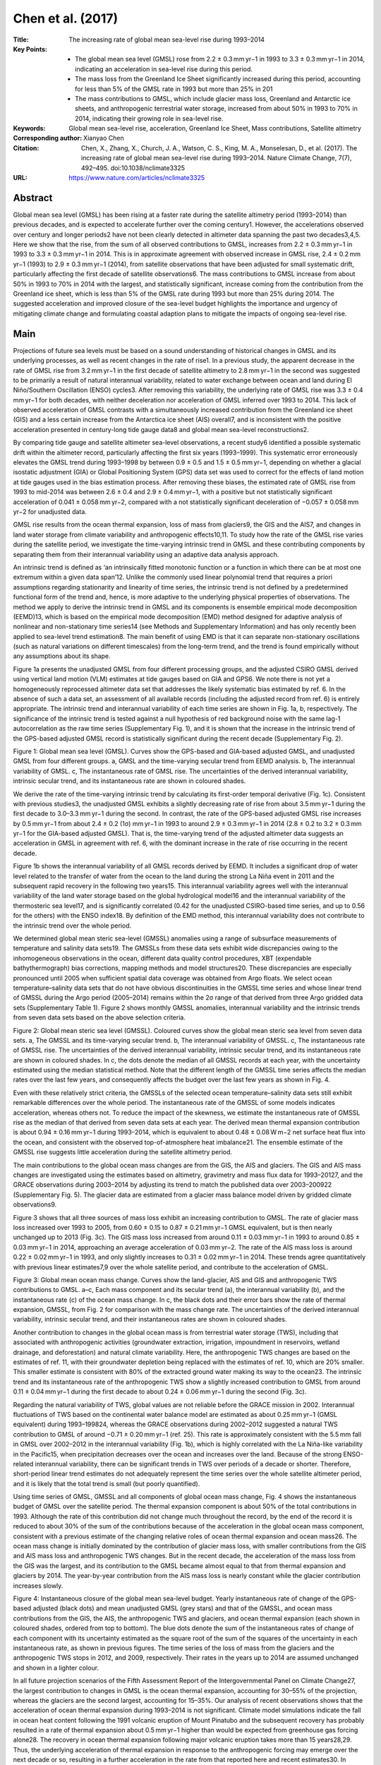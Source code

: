 ==================
Chen et al. (2017)
==================

:Title: The increasing rate of global mean sea-level rise during 1993–2014

:Key Points:
    - The global mean sea level (GMSL) rose from 2.2 ± 0.3 mm yr−1 in 1993 to 3.3 ± 0.3 mm yr−1 in 2014, indicating an acceleration in sea-level rise during this period.
    - The mass loss from the Greenland Ice Sheet significantly increased during this period, accounting for less than 5% of the GMSL rate in 1993 but more than 25% in 201  
    - The mass contributions to GMSL, which include glacier mass loss, Greenland and Antarctic ice sheets, and anthropogenic terrestrial water storage, increased from about 50% in 1993 to 70% in 2014, indicating their growing role in sea-level rise.
      
:Keywords: Global mean sea-level rise, acceleration, Greenland Ice Sheet, Mass contributions, Satellite altimetry

:Corresponding author: Xianyao Chen
                       
:Citation: Chen, X., Zhang, X., Church, J. A., Watson, C. S., King, M. A., Monselesan, D., et al. (2017). The increasing rate of global mean sea-level rise during 1993–2014. Nature Climate Change, 7(7), 492–495. doi:10.1038/nclimate3325

:URL: https://www.nature.com/articles/nclimate3325


Abstract
--------

Global mean sea level (GMSL) has been rising at a faster rate during the satellite altimetry period (1993–2014) than previous decades, and is expected to accelerate further over the coming century1. However, the accelerations observed over century and longer periods2 have not been clearly detected in altimeter data spanning the past two decades3,4,5. Here we show that the rise, from the sum of all observed contributions to GMSL, increases from 2.2 ± 0.3 mm yr−1 in 1993 to 3.3 ± 0.3 mm yr−1 in 2014. This is in approximate agreement with observed increase in GMSL rise, 2.4 ± 0.2 mm yr−1 (1993) to 2.9 ± 0.3 mm yr−1 (2014), from satellite observations that have been adjusted for small systematic drift, particularly affecting the first decade of satellite observations6. The mass contributions to GMSL increase from about 50% in 1993 to 70% in 2014 with the largest, and statistically significant, increase coming from the contribution from the Greenland ice sheet, which is less than 5% of the GMSL rate during 1993 but more than 25% during 2014. The suggested acceleration and improved closure of the sea-level budget highlights the importance and urgency of mitigating climate change and formulating coastal adaption plans to mitigate the impacts of ongoing sea-level rise.


Main
----

Projections of future sea levels must be based on a sound understanding of historical changes in GMSL and its underlying processes, as well as recent changes in the rate of rise1. In a previous study, the apparent decrease in the rate of GMSL rise from 3.2 mm yr−1 in the first decade of satellite altimetry to 2.8 mm yr−1 in the second was suggested to be primarily a result of natural interannual variability, related to water exchange between ocean and land during El Niño/Southern Oscillation (ENSO) cycles3. After removing this variability, the underlying rate of GMSL rise was 3.3 ± 0.4 mm yr−1 for both decades, with neither deceleration nor acceleration of GMSL inferred over 1993 to 2014. This lack of observed acceleration of GMSL contrasts with a simultaneously increased contribution from the Greenland ice sheet (GIS) and a less certain increase from the Antarctica ice sheet (AIS) overall7, and is inconsistent with the positive acceleration presented in century-long tide gauge data8 and global mean sea-level reconstructions2.

By comparing tide gauge and satellite altimeter sea-level observations, a recent study6 identified a possible systematic drift within the altimeter record, particularly affecting the first six years (1993–1999). This systematic error erroneously elevates the GMSL trend during 1993–1998 by between 0.9 ± 0.5 and 1.5 ± 0.5 mm yr−1, depending on whether a glacial isostatic adjustment (GIA) or Global Positioning System (GPS) data set was used to correct for the effects of land motion at tide gauges used in the bias estimation process. After removing these biases, the estimated rate of GMSL rise from 1993 to mid-2014 was between 2.6 ± 0.4 and 2.9 ± 0.4 mm yr−1, with a positive but not statistically significant acceleration of 0.041 ± 0.058 mm yr−2, compared with a not statistically significant deceleration of −0.057 ± 0.058 mm yr−2 for unadjusted data.

GMSL rise results from the ocean thermal expansion, loss of mass from glaciers9, the GIS and the AIS7, and changes in land water storage from climate variability and anthropogenic effects10,11. To study how the rate of the GMSL rise varies during the satellite period, we investigate the time-varying intrinsic trend in GMSL and these contributing components by separating them from their interannual variability using an adaptive data analysis approach.

An intrinsic trend is defined as ‘an intrinsically fitted monotonic function or a function in which there can be at most one extremum within a given data span’12. Unlike the commonly used linear polynomial trend that requires a priori assumptions regarding stationarity and linearity of time series, the intrinsic trend is not defined by a predetermined functional form of the trend and, hence, is more adaptive to the underlying physical properties of observations. The method we apply to derive the intrinsic trend in GMSL and its components is ensemble empirical mode decomposition (EEMD)13, which is based on the empirical mode decomposition (EMD) method designed for adaptive analysis of nonlinear and non-stationary time series14 (see Methods and Supplementary Information) and has only recently been applied to sea-level trend estimation8. The main benefit of using EMD is that it can separate non-stationary oscillations (such as natural variations on different timescales) from the long-term trend, and the trend is found empirically without any assumptions about its shape.

Figure 1a presents the unadjusted GMSL from four different processing groups, and the adjusted CSIRO GMSL derived using vertical land motion (VLM) estimates at tide gauges based on GIA and GPS6. We note there is not yet a homogeneously reprocessed altimeter data set that addresses the likely systematic bias estimated by ref. 6. In the absence of such a data set, an assessment of all available records (including the adjusted record from ref. 6) is entirely appropriate. The intrinsic trend and interannual variability of each time series are shown in Fig. 1a, b, respectively. The significance of the intrinsic trend is tested against a null hypothesis of red background noise with the same lag-1 autocorrelation as the raw time series (Supplementary Fig. 1), and it is shown that the increase in the intrinsic trend of the GPS-based adjusted GMSL record is statistically significant during the recent decade (Supplementary Fig. 2).

Figure 1: Global mean sea level (GMSL). Curves show the GPS-based and GIA-based adjusted GMSL, and unadjusted GMSL from four different groups. a, GMSL and the time-varying secular trend from EEMD analysis. b, The interannual variability of GMSL. c, The instantaneous rate of GMSL rise. The uncertainties of the derived interannual variability, intrinsic secular trend, and its instantaneous rate are shown in coloured shades.

We derive the rate of the time-varying intrinsic trend by calculating its first-order temporal derivative (Fig. 1c). Consistent with previous studies3, the unadjusted GMSL exhibits a slightly decreasing rate of rise from about 3.5 mm yr−1 during the first decade to 3.0–3.3 mm yr−1 during the second. In contrast, the rate of the GPS-based adjusted GMSL rise increases by 0.5 mm yr−1 from about 2.4 ± 0.2 (1σ) mm yr−1 in 1993 to around 2.9 ± 0.3 mm yr−1 in 2014 (2.8 ± 0.2 to 3.2 ± 0.3 mm yr−1 for the GIA-based adjusted GMSL). That is, the time-varying trend of the adjusted altimeter data suggests an acceleration in GMSL in agreement with ref. 6, with the dominant increase in the rate of rise occurring in the recent decade.

Figure 1b shows the interannual variability of all GMSL records derived by EEMD. It includes a significant drop of water level related to the transfer of water from the ocean to the land during the strong La Niña event in 2011 and the subsequent rapid recovery in the following two years15. This interannual variability agrees well with the interannual variability of the land water storage based on the global hydrological model16 and the interannual variability of the thermosteric sea level17, and is significantly correlated (0.42 for the unadjusted CSIRO-based time series, and up to 0.56 for the others) with the ENSO index18. By definition of the EMD method, this interannual variability does not contribute to the intrinsic trend over the whole period.

We determined global mean steric sea-level (GMSSL) anomalies using a range of subsurface measurements of temperature and salinity data sets19. The GMSSLs from these data sets exhibit wide discrepancies owing to the inhomogeneous observations in the ocean, different data quality control procedures, XBT (expendable bathythermograph) bias corrections, mapping methods and model structures20. These discrepancies are especially pronounced until 2005 when sufficient spatial data coverage was obtained from Argo floats. We select ocean temperature–salinity data sets that do not have obvious discontinuities in the GMSSL time series and whose linear trend of GMSSL during the Argo period (2005–2014) remains within the 2σ range of that derived from three Argo gridded data sets (Supplementary Table 1). Figure 2 shows monthly GMSSL anomalies, interannual variability and the intrinsic trends from seven data sets based on the above selection criteria.

Figure 2: Global mean steric sea level (GMSSL). Coloured curves show the global mean steric sea level from seven data sets. a, The GMSSL and its time-varying secular trend. b, The interannual variability of GMSSL. c, The instantaneous rate of GMSSL rise. The uncertainties of the derived interannual variability, intrinsic secular trend, and its instantaneous rate are shown in coloured shades. In c, the dots denote the median of all GMSSL records at each year, with the uncertainty estimated using the median statistical method. Note that the different length of the GMSSL time series affects the median rates over the last few years, and consequently affects the budget over the last few years as shown in Fig. 4.

Even with these relatively strict criteria, the GMSSLs of the selected ocean temperature–salinity data sets still exhibit remarkable differences over the whole period. The instantaneous rate of the GMSSL of some models indicates acceleration, whereas others not. To reduce the impact of the skewness, we estimate the instantaneous rate of GMSSL rise as the median of that derived from seven data sets at each year. The derived mean thermal expansion contribution is about 0.94 ± 0.16 mm yr−1 during 1993–2014, which is equivalent to about 0.48 ± 0.08 W m−2 net surface heat flux into the ocean, and consistent with the observed top-of-atmosphere heat imbalance21. The ensemble estimate of the GMSSL rise suggests little acceleration during the satellite altimetry period.

The main contributions to the global ocean mass changes are from the GIS, the AIS and glaciers. The GIS and AIS mass changes are investigated using the estimates based on altimetry, gravimetry and mass flux data for 1993–20127, and the GRACE observations during 2003–2014 by adjusting its trend to match the published data over 2003–200922 (Supplementary Fig. 5). The glacier data are estimated from a glacier mass balance model driven by gridded climate observations9.

Figure 3 shows that all three sources of mass loss exhibit an increasing contribution to GMSL. The rate of glacier mass loss increased over 1993 to 2005, from 0.60 ± 0.15 to 0.87 ± 0.21 mm yr−1 GMSL equivalent, but is then nearly unchanged up to 2013 (Fig. 3c). The GIS mass loss increased from around 0.11 ± 0.03 mm yr−1 in 1993 to around 0.85 ± 0.03 mm yr−1 in 2014, approaching an average acceleration of 0.03 mm yr−2. The rate of the AIS mass loss is around 0.22 ± 0.02 mm yr−1 in 1993, and only slightly increases to 0.31 ± 0.02 mm yr−1 in 2014. These trends agree quantitatively with previous linear estimates7,9 over the whole satellite period, and contribute to the acceleration of GMSL.

Figure 3: Global mean ocean mass change. Curves show the land-glacier, AIS and GIS and anthropogenic TWS contributions to GMSL. a–c, Each mass component and its secular trend (a), the interannual variability (b), and the instantaneous rate (c) of the ocean mass change. In c, the black dots and their error bars show the rate of thermal expansion, GMSSL, from Fig. 2 for comparison with the mass change rate. The uncertainties of the derived interannual variability, intrinsic secular trend, and their instantaneous rates are shown in coloured shades.

Another contribution to changes in the global ocean mass is from terrestrial water storage (TWS), including that associated with anthropogenic activities (groundwater extraction, irrigation, impoundment in reservoirs, wetland drainage, and deforestation) and natural climate variability. Here, the anthropogenic TWS changes are based on the estimates of ref. 11, with their groundwater depletion being replaced with the estimates of ref. 10, which are 20% smaller. This smaller estimate is consistent with 80% of the extracted ground water making its way to the ocean23. The intrinsic trend and its instantaneous rate of the anthropogenic TWS show a slightly increased contribution to GMSL from around 0.11 ± 0.04 mm yr−1 during the first decade to about 0.24 ± 0.06 mm yr−1 during the second (Fig. 3c).

Regarding the natural variability of TWS, global values are not reliable before the GRACE mission in 2002. Interannual fluctuations of TWS based on the continental water balance model are estimated as about 0.25 mm yr−1 (GMSL equivalent) during 1993–199824, whereas the GRACE observations during 2002–2012 suggested a natural TWS contribution to GMSL of around −0.71 ± 0.20 mm yr−1 (ref. 25). This rate is approximately consistent with the 5.5 mm fall in GMSL over 2002–2012 in the interannual variability (Fig. 1b), which is highly correlated with the La Niña-like variability in the Pacific15, when precipitation decreases over the ocean and increases over the land. Because of the strong ENSO-related interannual variability, there can be significant trends in TWS over periods of a decade or shorter. Therefore, short-period linear trend estimates do not adequately represent the time series over the whole satellite altimeter period, and it is likely that the total trend is small (but poorly quantified).

Using time series of GMSL, GMSSL and all components of global ocean mass change, Fig. 4 shows the instantaneous budget of GMSL over the satellite period. The thermal expansion component is about 50% of the total contributions in 1993. Although the rate of this contribution did not change much throughout the record, by the end of the record it is reduced to about 30% of the sum of the contributions because of the acceleration in the global ocean mass component, consistent with a previous estimate of the changing relative roles of ocean thermal expansion and ocean mass26. The ocean mass change is initially dominated by the contribution of glacier mass loss, with smaller contributions from the GIS and AIS mass loss and anthropogenic TWS changes. But in the recent decade, the acceleration of the mass loss from the GIS was the largest, and its contribution to the GMSL became almost equal to that from thermal expansion and glaciers by 2014. The year-by-year contribution from the AIS mass loss is nearly constant while the glacier contribution increases slowly.

Figure 4: Instantaneous closure of the global mean sea-level budget. Yearly instantaneous rate of change of the GPS-based adjusted (black dots) and mean unadjusted GMSL (grey stars) and that of the GMSSL, and ocean mass contributions from the GIS, the AIS, the anthropogenic TWS and glaciers, and ocean thermal expansion (each shown in coloured shades, ordered from top to bottom). The blue dots denote the sum of the instantaneous rates of change of each component with its uncertainty estimated as the square root of the sum of the squares of the uncertainty in each instantaneous rate, as shown in previous figures. The time series of the loss of mass from the glaciers and the anthropogenic TWS stops in 2012, and 2009, respectively. Their rates in the years up to 2014 are assumed unchanged and shown in a lighter colour.

In all future projection scenarios of the Fifth Assessment Report of the Intergovernmental Panel on Climate Change27, the largest contribution to changes in GMSL is the ocean thermal expansion, accounting for 30–55% of the projection, whereas the glaciers are the second largest, accounting for 15–35%. Our analysis of recent observations shows that the acceleration of ocean thermal expansion during 1993–2014 is not significant. Climate model simulations indicate the fall in ocean heat content following the 1991 volcanic eruption of Mount Pinatubo and the subsequent recovery has probably resulted in a rate of thermal expansion about 0.5 mm yr−1 higher than would be expected from greenhouse gas forcing alone28. The recovery in ocean thermal expansion following major volcanic eruption takes more than 15 years28,29. Thus, the underlying acceleration of thermal expansion in response to the anthropogenic forcing may emerge over the next decade or so, resulting in a further acceleration in the rate from that reported here and recent estimates30. In contrast to the lack of observed acceleration in the ocean thermal expansion, there has been a significant acceleration in the mass contributions, dominated by the increased GIS mass loss. This results in an approximate closure of the sea level budget throughout the study period from 1993 to 2014 and, importantly, both the sum of contributions and the GPS (and GIA)-based adjusted altimeter rates indicate an acceleration in sea level over the satellite altimeter period.

This approximate but improved closure of the sea-level budget throughout 1993–2014 is progress with respect to the Fifth Assessment Report of the Intergovernmental Panel on Climate Change, and increases confidence in our observations and understanding of recent changes in sea level. The study period is still short and ongoing observations are required to understand the longer-term significance of this finding, and to identify the contributions of decadal and multi-decadal variations that are unresolved in the 20-year-long records. The estimated increase in the rate of rise has important implications for projections of sea-level rise and for society.


Methods
-------

Data
~~~~

Satellite altimetry
*******************
We use six different altimetry-based monthly sea-level data from four processing groups: Archiving Validation and Interpretation Satellite Oceanographic Center (AVISO; https://podaac.jpl.nasa.gov/dataset/MERGED_TP_J1_OSTM_OST_GMSL_ASCII_V4); Colorado University (CU, Release 4; http://sealevel.colorado.edu/files/2015_rel4/sl_ns_global.txt); Goddard Space Flight Center (GSFC; https://www.aviso.altimetry.fr/en/data/products/ocean-indicators-products/mean-sea-level.html); Commonwealth Scientific and Industrial Research Organization (CSIRO) and University of Tasmania (ftp://ftp.marine.csiro.au/pub/legresy/gmsl_files/CSIRO_Alt_refined.csv); adjusted CSIRO data set using a model of glacial isostatic adjustment to estimate vertical land motion at tide gauges; and adjusted CSIRO data set using GPS data to estimate vertical land motion at tide gauges. All six data sets are based on TOPEX, Jason-1 and OSTM/Jason-2 data. The global average is computed over 66° S–66° N for AVISO, CU and GSFC, but over 65° S–65° N for CSIRO. Detailed descriptions of each data set are available in the corresponding websites.

Steric sea-level data sets
**************************
We use seven products describing the global ocean monthly temperature–salinity to compute the global mean steric sea level. Two of these are objective analyses based on optimal interpolation without constraints from ocean model dynamics, and five are reanalyses based on data assimilation with models. From 20 global ocean temperature–salinity data sets [19], we select a subset of seven ocean temperature–salinity data sets that do not have obvious discontinuities in the GMSSL time series and whose linear trends of GMSSL during the Argo period (2005–2014) remain within the 2σ range of that derived from three Argo gridded data sets. Supplementary Table 1 provides the basic information of these data sets.

Land glaciers
*************
The global yearly glacier mass data set used in this paper is produced with a glacier model driven by gridded climate observations [9].

Greenland and Antarctic ice sheets
**********************************
Greenland and Antarctic ice sheet records during 1993–2012 available at http://imbie.org/data-downloads [7] are used in this study. To extend the records to the end of 2014, observations based on the GRACE satellite are used. Noting the potential GIA error in GRACE, especially for Antarctica31, we adjusted the trend of the GRACE records so that they agreed with the published trends over 2003–2009. Then two records are connected in 2003. After 2003, the GRACE record is used. The derived monthly time series are shown in Supplementary Fig. 5.

Anthropogenic terrestrial water storage
***************************************
The yearly data of anthropogenic terrestrial water storage are extracted from the century-long time series [11], after their groundwater depletion is replaced with the most recent estimates [10].


Ensemble empirical mode decomposition method
~~~~~~~~~~~~~~~~~~~~~~~~~~~~~~~~~~~~~~~~~~~~

The main method used in this study is ensemble empirical mode decomposition (EEMD) [13], which was developed on the basis of the empirical mode decomposition (EMD)14 method. The EMD and EEMD methods have been applied to oceanic and climatic time series analysis32, and are also used to study regional [8,33,34] and global sea-level variability35. Here we briefly introduce the general decomposition procedure and mainly introduce the tests used to assess statistical significance and the estimation of the uncertainty of the intrinsic secular trend derived by the EMD/EEMD method.

Decomposition and intrinsic secular trend
*****************************************
In EMD, a time series x(t) is decomposed into a set of amplitude–frequency-modulated oscillatory functions (so-called intrinsic mode functions, IMFs) Cj(t), j = 1,2, . . . n and a residual R(t): x(t) = ∑ j=1nCj(t) + R(t) through a sifting process. The following is undertaken: (1) locate all maxima and minima and connect all maxima (minima) with a cubic spline as an upper (lower) envelope of the time series; (2) compute the difference between the time series and the mean of the upper and lower envelopes to yield a new time series h(t); (3) for the time series h(t), repeat steps 1 and 2 until upper and lower envelopes are symmetric with respect to zero mean under the stopping criteria13,14, then an IMF, Cj(t), is derived as the time series h(t); and (4) subtract Cj(t) from original time series to yield a residual R(t) and treat R(t) as the original time series and repeat steps 1–3 until the residual R(t) becomes a monotonic function or a function with only one extremum; then, the whole sifting process is completed and all IMFs and the residual function, namely, the intrinsic trend of x(t), are obtained.

The EEMD approach is based on EMD13. In EEMD, multiple noise realizations are added to the time series x(t), from which an ensemble average of the corresponding IMFs is extracted to yield scale-consistent signals. The main steps in the EEMD are as follows: (1) add a white noise series to the targeted data; (2) decompose the data with the added white noise into IMFs; (3) repeat step 1 and 2 again and again, but with different white noise series each time; and (4) obtain (ensemble) means of the respective IMFs of the decompositions as the final result. The advantage of the EEMD is that by using an ensemble mean, non-physical oscillations due to random data errors are reduced and thus low-frequency modes are more accurate.

It is proved that the added white noise with the variance σ will have at most  impact on the resulting IMFs13, where N is the number of ensemble members. When N increases, this impact is negligibly small. In this paper, we always use the white noise with variance σ = 0.2 relative to the variance of the original time series, and N = 1,000 ensemble members.

As demonstrated in previous applications of the EEMD method involving trend analysis of global mean surface temperature36, global land surface air temperature37, and the sea-level observations along the eastern US coast8,33, the residual function R(t) is derived by removing any, but not a predetermined, variability on shorter timescales than the length of time series, as represented by the IMFs Cj(t). Consequently, R(t) can take any unspecified shape and will preserve the potential variability on longer timescales than the length of time series. For the observations used here (22 year duration for the altimetry), the relatively high-frequency variability on the interannual timescales will be shown by summing all of the IMFs, that is, ∑ j=1nCj(t) and the residual R(t) will be regarded as the intrinsic trend.

It should be noted that the intrinsic trend R(t) is in the same unit as the raw time series (in this case for the global mean sea level used here, the unit is millimetres). Taking the first-order time derivative of the time-varying intrinsic trend yields the instantaneous rate of the trend, in units of millimetres per year for global mean sea-level rise, which provides more time-varying information on how the intrinsic trend has evolved within the given time region, compared with a typical fitted polynomial and the time-varying estimations based on the sliding window approach38,39.

The validity of the intrinsic trend is strongly based on the specified data duration. The properties of the trend beyond the data length require further investigation with more observations. In this study, the potential decadal variability of GMSL on the timescale longer than the length of satellite altimetry cannot be separated from the secular trend, which implies that the accelerated GMSL may partially reflect the internal decadal variability, as well as the effects of the anthropogenic forcing.

Significant test of the intrinsic secular trend
***********************************************
To test the statistical significance of the intrinsic secular trend, one needs to reject a null hypothesis that it arises by chance for stochastic processes with zero means at given confidence levels. In climate sciences, two widely used null hypotheses are that the underlying processes are noise characterized as white (that is, no temporal correlation) or red (with lag temporal correlation). There are many methods to test the statistical significance of a linear, curve-fitted, or time-varying trend against a white or red noise null hypothesis33,40,41,42. Here we applied one approach developed for testing the time-varying trend derived by the EMD/EEMD method37. Although the detail of the statistical significance test is given in their Supplementary Section 2, the general procedures of this approach are introduced as follows, in order for the integrity of this work.

For any time series x(t) with time-varying secular trend R(t) derived by the EEMD method, the statistical significance test includes: (1) computing the lag-1 autocorrelation α of the time series x(t). If α = 0 then the null hypothesis that the white background noise is applied; if α > 0, then the null hypothesis that the red background noise is applied; (2) generating 5,000 samples of red noise time series with the same temporal data length of x(t) and the lag-1 autocorrelation α; (3) deriving the intrinsic trend of each generated red noise time series by using the EEMD method. This yields an empirical probability density function of the intrinsic trends, which is approximately normally distributed, at any temporal locations; (4) comparing the intrinsic trend of the studied time series with the two-standard-deviation spread value of the trends of the red noise time series (around 95% of confidence) at any temporal locations. If the former is larger, the intrinsic trend of the studied time series is considered statistically significant and the null hypothesis that the intrinsic trend of the time series is from noise could be rejected; (5) taking the first-order time derivative of the intrinsic trend yields its instantaneous rate. If the intrinsic trend is statistically significant, we will consider its instantaneous rate is significant.

In this approach, the noise time series are generated on the basis of the AR(1) process x(t) = αx(t − Δt) + w(t), where the coefficient α is the autoregressive parameter (that is, lag-1 correlation coefficient), Δt is the sampling rate and w(t) is the white noise with the unit standard deviation. A more general case is to generate the red noise on the basis of the ARMA(p, q) process43,44. Empirically, the selection of the red noise model may change the probability density function shape of the EEMD trends of each red noise time series, but it will not change the general patterns of the statistical significance test if we go through all possibilities of the lag-1 autocorrelation from 0 to 0.99. In this study, we adopt the AR(1) model.

Taking the GPS-based adjusted GMSL time series as an example, Supplementary Figs 2–4 present the analysis of its intrinsic trend, and the test of its statistical significance. Supplementary Fig. 2 shows that the lag-1 autocorrelation coefficient of the GPS-based adjusted GMSL is α = 0.84. With this lag-1 autocorrelation coefficient, 5,000 AR(1) time series are generated and then decomposed by the EEMD method to derive their intrinsic trend (Supplementary Fig. 2a). Both thick black lines in Supplementary Fig. 2a are two-standard-deviation spread lines of the trend of AR(1) time series. Note that these intrinsic trends of the background noise are dimensionless. To test the statistical significance of the intrinsic trend of GPS-based adjusted GMSL time series, which is in the same unit of millimetres, we divide it by the standard deviation of the linearly detrended GMSL time series (red line in Supplementary Fig. 2a) and compare it with two standard deviations of the intrinsic trend of the red background noise at each temporal location. If the former is larger, the trend of GMSL is considered statistically significant. Supplementary Fig. 2b, c presents the comparison at two randomly selected years 1999 and 2009, respectively, in which the trend of GMSL time series is not statistically different from the trend of AR(1) red noise with 0.84 lag-1 autocorrelation in 1999, but significantly different in 2009. In Supplementary Fig. 2a, comparing the temporal variability of the intrinsic secular trend of the GPS-based adjusted GMSL time series with the two-standard-deviation line (around 95% confidence) of the intrinsic trend of the 5,000 AR(1) processes with 0.84 lag-1 autocorrelation shows that the intrinsic trend of GPS-based adjusted GMSL becomes statistically significant since 2005.

As for the definition of the intrinsic trend12, this statistical significance test is also valid only during the studied period, because the properties of the intrinsic trend beyond the data length may change a lot, and so their statistical significance.

To test the time series with different lag-1 autocorrelation, Supplementary Fig. 3 shows the two-standard-deviation line (around 95% confidence) of the intrinsic secular trend of the 5,000 AR(1) processes with the lag-1 autocorrelation ranging from 0 to 0.99. The trend spread depends on the value of lag-1 autocorrelation. When the noise is getting redder (larger lag-1 autocorrelation), the corresponding spreads become wider37.

Based on the 95% confidence levels of different AR(1) time series with lag-1 autocorrelation ranging from 0 to 0.99, the statistical significance of the intrinsic secular trend of the GMSL, the GMSSL, and the global ocean mass change can be tested, as shown in Supplementary Fig. 4a–c, respectively.

Estimation of the uncertainty of the intrinsic trend
****************************************************
To estimate the uncertainties in the intrinsic trend, the down sampling approach36 is applied. This method is also used to study the increasing flooding hazard in Miami Beach, Florida [34].

For the monthly time series of global mean sea level, global mean steric sea level, or the Greenland and Antarctic ice sheet mass loss, we randomly pick a value of the time series for each calendar year to represent the entire annual average. This step can theoretically yield 12 (ref. 22) different time series for 22 years of monthly data. We randomly choose 1,000 series and re-compute their intrinsic secular trend, and then obtain the mean of the trend, and the spread of the trends provides the confidence interval. For the yearly time series of glacier and anthropogenic terrestrial water storage time series, we randomly pick up a value of the time series within two standard deviations of the time series to represent the spread of the time series, and choose 1,000 different series and re-compute their intrinsic secular trend. The rate of the intrinsic trend is obtained by computing the mean of the time derivative of each intrinsic trend and its uncertainty. This approach can also be applied to estimate the uncertainty of the other IMFs of the time series if the timescale of the function is longer than a month.

Since the higher-frequency variability of the time series is gradually separated using EEMD, the uncertainty of the intrinsic trend is generally less than the uncertainty estimation of the linear trend of original whole time series. The uncertainty of the intrinsic trend at the start and end of the data range is relatively large given the edge effects. This is unavoidable for any temporally local analysis method, such as the Gibbs effect of the Fourier transform and the ‘cone of influence’ of wavelet analysis45. Compared with these methods, the temporal locality of EEMD is smaller, and so are the uncertainties at the two ends, as discussed in the study of uncertainty of the global sea surface temperature [36].

The above uncertainty estimation of the intrinsic trend does not take into account systematic (non-averaging) error terms present in the time series. For the case of the adjusted GMSL time series, uncertainty associated with the bias drift estimation for each mission needs to be considered. The above uncertainty estimation method can be applied to each realization of the time series, with each realization generated sampling the bias drifts and intra/inter-mission bias and associated uncertainties. Applying the EEMD analysis to each time series and estimating the uncertainty of the derived intrinsic trend gives a joint uncertainty estimation of the instantaneous rate of the GPS-based adjusted GMSL rise (not shown). The slightly higher uncertainty of the instantaneous rate of the GMSL change (from ±0.6 mm yr−1 during 1993 to ±0.4 mm yr−1 during 2014) reflects the different mission lengths and the split between TOPEX side A and side B in the early part of the record.
